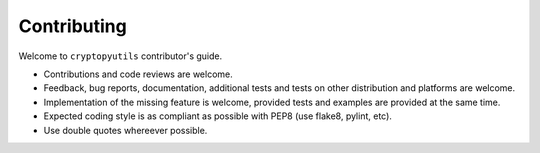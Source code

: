 ============
Contributing
============

Welcome to ``cryptopyutils`` contributor's guide.

* Contributions and code reviews are welcome.
* Feedback, bug reports, documentation, additional tests and tests on other distribution and platforms are welcome.
* Implementation of the missing feature is welcome, provided tests and examples are provided at the same time.
* Expected coding style is as compliant as possible with PEP8 (use flake8, pylint, etc).
* Use double quotes whereever possible.

